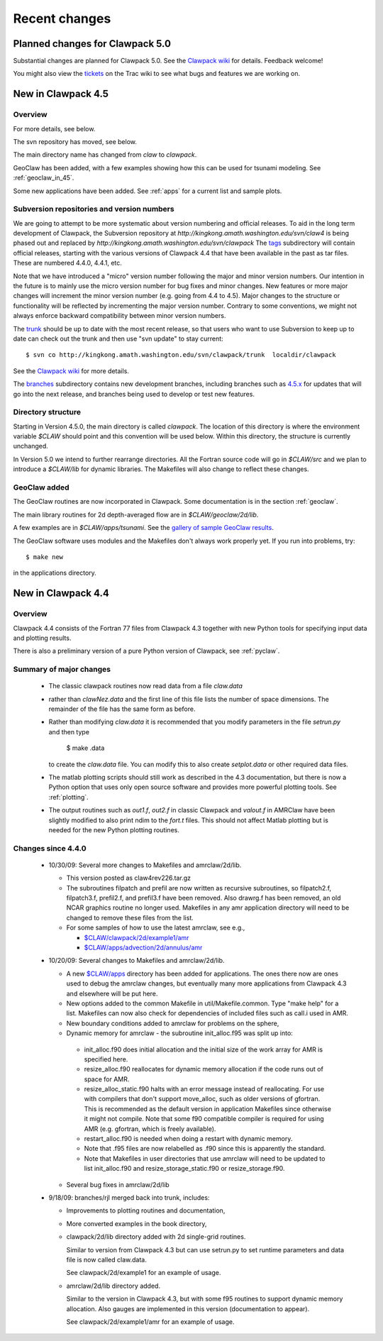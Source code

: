 .. _changes:

##########################
Recent changes
##########################

.. _planned_for_50:

Planned changes for Clawpack 5.0
################################

Substantial changes are planned for Clawpack 5.0.  See the 
`Clawpack wiki <http://kingkong.amath.washington.edu/trac/clawpack>`_ for
details.  Feedback welcome!

You might also view the `tickets <http://kingkong.amath.washington.edu/trac/clawpack/report>`_
on the Trac wiki to see what bugs and features we are working on.

.. _new_in_claw45:

New in Clawpack 4.5
##########################

Overview
--------

For more details, see below.

The svn repository has moved, see below.

The main directory name has changed from `claw` to `clawpack`.

GeoClaw has been added, with a few examples showing how this can
be used for tsunami modeling.  See :ref:`geoclaw_in_45`.

Some new applications have been added.  See :ref:`apps` for a current list
and sample plots.

Subversion repositories and version numbers
-------------------------------------------

We are going to attempt to be more systematic about version numbering
and official releases.  To aid in the long term development of
Clawpack, the Subversion repository at
`http://kingkong.amath.washington.edu/svn/claw4` is being phased out
and replaced by `http://kingkong.amath.washington.edu/svn/clawpack`
The `tags
<http://kingkong.amath.washington.edu/trac/clawpack/browser/tags>`_
subdirectory will contain official releases, starting with the
various versions of Clawpack 4.4 that have been available in the
past as tar files.  These are numbered 4.4.0, 4.4.1, etc.

Note that we have introduced a "micro" version number following the
major and minor version numbers.  Our intention in the future is
to mainly use the micro version number for bug fixes and minor
changes.  New features or more major changes will increment the
minor version number (e.g. going from 4.4 to 4.5).  Major changes to the
structure or functionality will be reflected by incrementing the major
version number.
Contrary to some conventions, we might not always enforce backward
compatibility between minor version numbers.

The `trunk
<http://kingkong.amath.washington.edu/trac/clawpack/browser/trunk>`_ should
be up to date with the most recent release, so that users who want
to use Subversion to keep up to date can check out the trunk and
then use "svn update" to stay current::

    $ svn co http://kingkong.amath.washington.edu/svn/clawpack/trunk  localdir/clawpack

See the `Clawpack wiki`_ for more details.

The `branches <http://kingkong.amath.washington.edu/trac/clawpack/browser/branches>`_
subdirectory contains new development branches, including branches
such as `4.5.x
<http://kingkong.amath.washington.edu/trac/clawpack/browser/branches/4.5.x>`_
for updates that will go into the next release, and branches being
used to develop or test new features.

.. _dir_structure_45:

Directory structure
-------------------

Starting in Version 4.5.0, the main directory is called `clawpack`. 
The location of this directory is where the environment variable
`$CLAW` should point and this convention will be used below.
Within this directory, the structure is currently unchanged.

In Version 5.0 we intend to further rearrange directories.
All the Fortran source code will go in `$CLAW/src` and we plan to introduce
a `$CLAW/lib` for dynamic libraries.  The Makefiles will also change to
reflect these changes.


.. _geoclaw_in_45:

GeoClaw added
-------------

The GeoClaw routines are now incorporated in Clawpack.  
Some documentation is in the section :ref:`geoclaw`.

The main library routines for 2d depth-averaged flow are in
`$CLAW/geoclaw/2d/lib`.

A few examples are in `$CLAW/apps/tsunami`.  See the 
`gallery of sample GeoClaw results <claw/doc/gallery/gallery_geoclaw.html>`_.


The GeoClaw software uses modules and the Makefiles don't always work
properly yet.  If you run into problems, try::

   $ make new

in the applications directory.


.. _new_in_claw44:

New in Clawpack 4.4
##########################

Overview
--------

Clawpack 4.4 consists of the Fortran 77 files from Clawpack 4.3 together
with new Python tools for specifying input data and plotting results.

There is also a preliminary version of a pure Python version of Clawpack,
see :ref:`pyclaw`.


Summary of major changes
------------------------

  * The classic clawpack routines now read data from a file *claw.data*

  * rather than *clawNez.data* and the first line of this file lists the 
    number of space dimensions.   The remainder of the file has the same
    form as before.

  * Rather than modifying *claw.data* it is recommended that you modify
    parameters in the file *setrun.py* and then type 

      $ make .data

    to create the *claw.data* file.  You can modify this to also create
    *setplot.data* or other required data files.

  * The matlab plotting scripts should still work as described in the 4.3
    documentation, but there is now a Python option that uses only open
    source software and provides more powerful plotting tools.
    See :ref:`plotting`.

  * The output routines such as *out1.f*, *out2.f* in classic Clawpack and
    *valout.f* in AMRClaw have been slightly modified to also print ndim to
    the *fort.t* files.  This should not affect Matlab plotting but is
    needed for the new Python plotting routines.

Changes since 4.4.0
-------------------------

 * 10/30/09: Several more changes to Makefiles and amrclaw/2d/lib.

   * This version posted as claw4rev226.tar.gz

   * The subroutines filpatch and prefil are now written as recursive
     subroutines, so filpatch2.f, filpatch3.f, prefil2.f, and prefil3.f have
     been removed.  Also drawrg.f has been removed, an old NCAR graphics
     routine no longer used.  Makefiles in any amr application directory
     will need to be changed to remove these files from the list.

   * For some samples of how to use the latest amrclaw, see e.g.,
     
     * `$CLAW/clawpack/2d/example1/amr  <claw/clawpack/2d/example1/amr/README.html>`_ 
     * `$CLAW/apps/advection/2d/annulus/amr <claw/apps/advection/2d/annulus/amr/README.html>`_ 


 * 10/20/09: Several changes to Makefiles and amrclaw/2d/lib.

   * A new `$CLAW/apps <claw/apps>`_ directory has been added for
     applications.  The ones there now are ones used to debug the amrclaw
     changes, but eventually many more applications from Clawpack 4.3 and
     elsewhere will be put here.

   * New options added to the common Makefile in util/Makefile.common.
     Type "make help" for a list.  Makefiles can now also check for
     dependencies of included files such as call.i used in AMR.

   * New boundary conditions added to amrclaw for problems on the sphere,

   * Dynamic memory for amrclaw - the subroutine init_alloc.f95 was split up into:

    * init_alloc.f90   does initial allocation and the initial size of
      the work array for AMR is specified here.

    * resize_alloc.f90  reallocates for dynamic memory allocation if
      the code runs out of space for AMR.

    * resize_alloc_static.f90  halts with an error message instead of
      reallocating.  For use with compilers that don't support move_alloc,
      such as older versions of gfortran.  This is recommended as the 
      default version in application Makefiles since otherwise it might
      not compile.  Note that some f90 compatible compiler is required
      for using AMR (e.g. gfortran, which is freely available).

    * restart_alloc.f90 is needed when doing a restart with dynamic memory.

    * Note that .f95 files are now relabelled as .f90 since this is
      apparently the standard.

    * Note that Makefiles in user directories that use amrclaw
      will need to be updated to list init_alloc.f90 and
      resize_storage_static.f90 or resize_storage.f90.

   * Several bug fixes in amrclaw/2d/lib


 * 9/18/09: branches/rjl merged back into trunk, includes:

   * Improvements to plotting routines and documentation,

   * More converted examples in the book directory,

   * clawpack/2d/lib directory added with 2d single-grid routines.  

     Similar to version from Clawpack 4.3 but can use setrun.py to set
     runtime parameters and data file is now called claw.data.

     See clawpack/2d/example1 for an example of usage.

   * amrclaw/2d/lib directory added. 
   
     Similar to the version in Clawpack 4.3,
     but with some f95 routines to support dynamic memory allocation.  Also
     gauges are implemented in this version (documentation to appear).

     See clawpack/2d/example1/amr for an example of usage.

